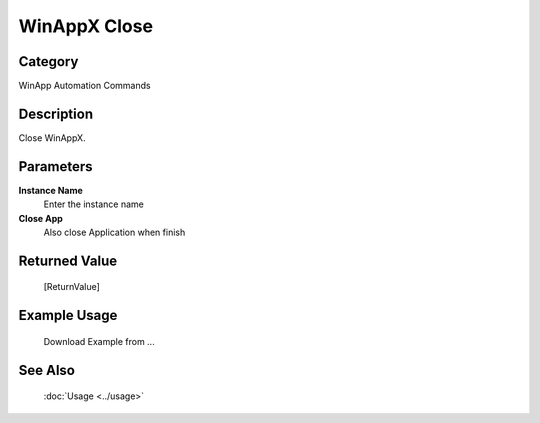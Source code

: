 WinAppX Close
=============

Category
--------
WinApp Automation Commands

Description
-----------

Close WinAppX.

Parameters
----------

**Instance Name**
	Enter the instance name

**Close App**
	Also close Application when finish



Returned Value
--------------
	[ReturnValue]

Example Usage
-------------

	Download Example from ...

See Also
--------
	:doc:`Usage <../usage>`
	
